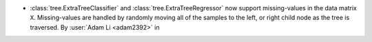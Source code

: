 - :class:`tree.ExtraTreeClassifier` and :class:`tree.ExtraTreeRegressor` now
  support missing-values in the data matrix ``X``. Missing-values are handled by
  randomly moving all of the samples to the left, or right child node as the tree is
  traversed.
  By :user:`Adam Li <adam2392>` in
